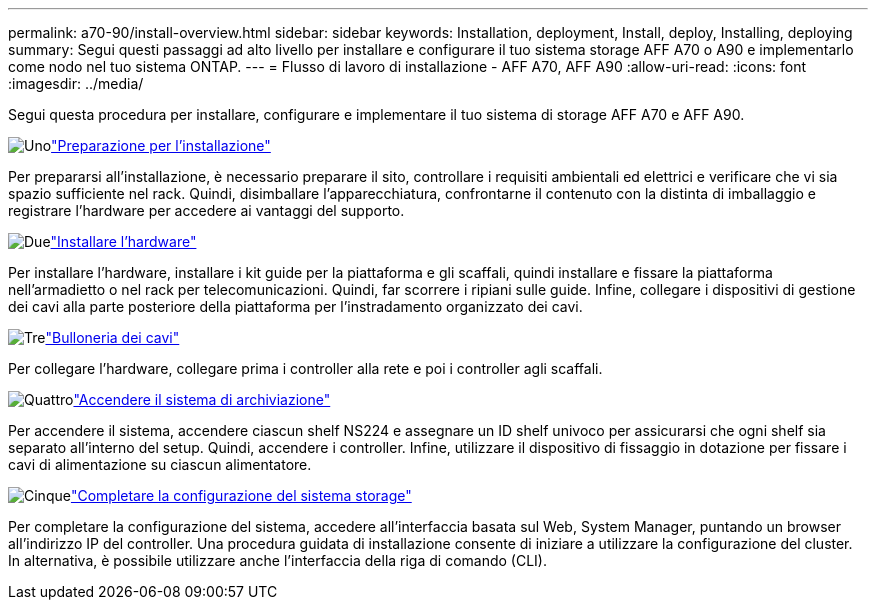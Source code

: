---
permalink: a70-90/install-overview.html 
sidebar: sidebar 
keywords: Installation, deployment, Install, deploy, Installing, deploying 
summary: Segui questi passaggi ad alto livello per installare e configurare il tuo sistema storage AFF A70 o A90 e implementarlo come nodo nel tuo sistema ONTAP. 
---
= Flusso di lavoro di installazione - AFF A70, AFF A90
:allow-uri-read: 
:icons: font
:imagesdir: ../media/


[role="lead"]
Segui questa procedura per installare, configurare e implementare il tuo sistema di storage AFF A70 e AFF A90.

.image:https://raw.githubusercontent.com/NetAppDocs/common/main/media/number-1.png["Uno"]link:install-prepare.html["Preparazione per l'installazione"]
[role="quick-margin-para"]
Per prepararsi all'installazione, è necessario preparare il sito, controllare i requisiti ambientali ed elettrici e verificare che vi sia spazio sufficiente nel rack. Quindi, disimballare l'apparecchiatura, confrontarne il contenuto con la distinta di imballaggio e registrare l'hardware per accedere ai vantaggi del supporto.

.image:https://raw.githubusercontent.com/NetAppDocs/common/main/media/number-2.png["Due"]link:install-hardware.html["Installare l'hardware"]
[role="quick-margin-para"]
Per installare l'hardware, installare i kit guide per la piattaforma e gli scaffali, quindi installare e fissare la piattaforma nell'armadietto o nel rack per telecomunicazioni. Quindi, far scorrere i ripiani sulle guide. Infine, collegare i dispositivi di gestione dei cavi alla parte posteriore della piattaforma per l'instradamento organizzato dei cavi.

.image:https://raw.githubusercontent.com/NetAppDocs/common/main/media/number-3.png["Tre"]link:install-cable.html["Bulloneria dei cavi"]
[role="quick-margin-para"]
Per collegare l'hardware, collegare prima i controller alla rete e poi i controller agli scaffali.

.image:https://raw.githubusercontent.com/NetAppDocs/common/main/media/number-4.png["Quattro"]link:install-power-hardware.html["Accendere il sistema di archiviazione"]
[role="quick-margin-para"]
Per accendere il sistema, accendere ciascun shelf NS224 e assegnare un ID shelf univoco per assicurarsi che ogni shelf sia separato all'interno del setup. Quindi, accendere i controller. Infine, utilizzare il dispositivo di fissaggio in dotazione per fissare i cavi di alimentazione su ciascun alimentatore.

.image:https://raw.githubusercontent.com/NetAppDocs/common/main/media/number-5.png["Cinque"]link:install-complete.html["Completare la configurazione del sistema storage"]
[role="quick-margin-para"]
Per completare la configurazione del sistema, accedere all'interfaccia basata sul Web, System Manager, puntando un browser all'indirizzo IP del controller. Una procedura guidata di installazione consente di iniziare a utilizzare la configurazione del cluster. In alternativa, è possibile utilizzare anche l'interfaccia della riga di comando (CLI).
